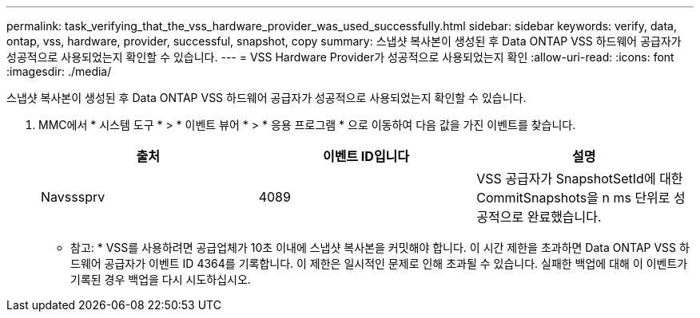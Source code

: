 ---
permalink: task_verifying_that_the_vss_hardware_provider_was_used_successfully.html 
sidebar: sidebar 
keywords: verify, data, ontap, vss, hardware, provider, successful, snapshot, copy 
summary: 스냅샷 복사본이 생성된 후 Data ONTAP VSS 하드웨어 공급자가 성공적으로 사용되었는지 확인할 수 있습니다. 
---
= VSS Hardware Provider가 성공적으로 사용되었는지 확인
:allow-uri-read: 
:icons: font
:imagesdir: ./media/


[role="lead"]
스냅샷 복사본이 생성된 후 Data ONTAP VSS 하드웨어 공급자가 성공적으로 사용되었는지 확인할 수 있습니다.

. MMC에서 * 시스템 도구 * > * 이벤트 뷰어 * > * 응용 프로그램 * 으로 이동하여 다음 값을 가진 이벤트를 찾습니다.
+
|===
| 출처 | 이벤트 ID입니다 | 설명 


 a| 
Navsssprv
 a| 
4089
 a| 
VSS 공급자가 SnapshotSetId에 대한 CommitSnapshots을 n ms 단위로 성공적으로 완료했습니다.

|===
+
* 참고: * VSS를 사용하려면 공급업체가 10초 이내에 스냅샷 복사본을 커밋해야 합니다. 이 시간 제한을 초과하면 Data ONTAP VSS 하드웨어 공급자가 이벤트 ID 4364를 기록합니다. 이 제한은 일시적인 문제로 인해 초과될 수 있습니다. 실패한 백업에 대해 이 이벤트가 기록된 경우 백업을 다시 시도하십시오.


